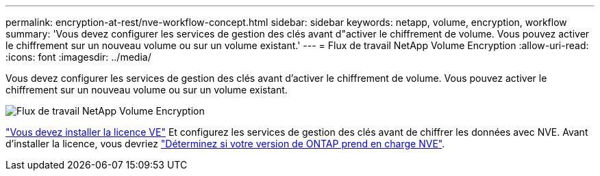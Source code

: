 ---
permalink: encryption-at-rest/nve-workflow-concept.html 
sidebar: sidebar 
keywords: netapp, volume, encryption, workflow 
summary: 'Vous devez configurer les services de gestion des clés avant d"activer le chiffrement de volume. Vous pouvez activer le chiffrement sur un nouveau volume ou sur un volume existant.' 
---
= Flux de travail NetApp Volume Encryption
:allow-uri-read: 
:icons: font
:imagesdir: ../media/


[role="lead"]
Vous devez configurer les services de gestion des clés avant d'activer le chiffrement de volume. Vous pouvez activer le chiffrement sur un nouveau volume ou sur un volume existant.

image::../media/nve-workflow.gif[Flux de travail NetApp Volume Encryption]

link:https://docs.netapp.com/us-en/ontap/encryption-at-rest/install-license-task.html["Vous devez installer la licence VE"] Et configurez les services de gestion des clés avant de chiffrer les données avec NVE.  Avant d'installer la licence, vous devriez link:cluster-version-support-nve-task.html["Déterminez si votre version de ONTAP prend en charge NVE"].
